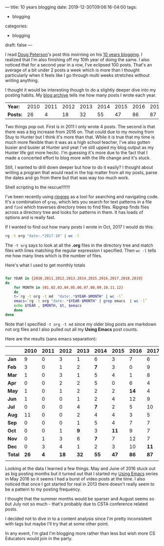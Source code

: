 ---
title: 10 years blogging
date: 2019-12-30T09:06:16-04:00
tags: 
- blogging
categories:
- blogging 
draft: false
--- 

I read [[https://twitter.com/dougpete][Doug Peterson]]'s post this moirning on his [[https://dougpete.wordpress.com/2019/12/30/10-years-ago-2/][10 years blogging]]. I
realized that I'm also finishing off my 10th year of doing the same. I
also noticed that for a second year in a row, I've eclipsed 100
posts. That's an average of a bit under 2 posts a week which is more
than I thought particularly when it feels like I go through multi
weeks stretches without writing anything.

I thought it would be interesting though to do a slightly deeper dive
into my posting habits. My [[https://cestlaz.github.io/archive/][blog archive]] tells me how many posts I
wrote each year. 

| *Year:* | 2010 | 2011 | 2012 | 2013 | 2014 | 2015 | 2016 | 2017 | 2018 | 2019 |
| *Posts:* |   26 |    4 |   18 |   32 |   55 |   47 |   86 |   87 |  103 |  101 |

Two things pop out. First is in 2011 I only wrote 4 posts. The second
is that there was a big increase from 2016 on. That could due to my
moving from Stuy to Hunter but I think it's more than that. While it
is true that my time is much more flexible than it was as a high
school teacher, I've also gotten busier and busier at Hunter and yeat
I've still upped my blog output as my Hunter life got more hectic. I'm
guessing it's more due to the fact that I made a concerted effort to
blog more with the life change and it's stuck. 

Still, I wanted to drill down deeper but how to do it easily? I
thought about writing a program that would read in the top matter from
all my posts, parse the dates and go from there but that was way too
much work.

Shell scripting to the rescue!!!!!!!

I've been recently using [[https://github.com/BurntSushi/ripgrep][ripgrep]] as a tool for searching and
navigating code. It's a combination of ~grep~, which lets you search for
text patterns in a file and ~find~ which traverses directory trees to
find files. Ripgrep finds files across a directory tree and looks for
patterns in them. It has loads of options and is really fast.

If I wanted to find out how many posts I wrote in Oct, 2017 I would do
this:

#+BEGIN_SRC bash
rg -t org "date:.*2017-10" | wc -l
#+END_SRC

The ~-t org~ says to look at all the *.org* files in the directory
tree and match files with lines matching the regular expression I
specified. Then ~wc -l~ tells me how many lines which is the number of
files.

Here's what I used to get monthly totals 

#+BEGIN_SRC bash

for YEAR in {2010,2011,2012,2013,2014,2015,2016,2017,2018,2019}
do
    for MONTH in {01,02,03,04,05,06,07,08,09,10,11,12}
    do
	t=`rg -t org -t md  "date:.*$YEAR-$MONTH" | wc -l`
	emacs=`rg -t org "date:.*$YEAR-$MONTH" | grep emacs  | wc -l`
	echo $YEAR , $MONTH, $t, $emacs
    done
done
#+END_SRC

Note that I specified ~-t org -t md~ since my older blog posts are
markdown not org files and I also pulled out all my *Using Emacs*
post counts.

Here are the results (sans emacs separation):



|         | 2010 | 2011 | 2012 | 2013 | 2014 | 2015 | 2016 | 2017 |  2018 |  2019 | Total |
|---------+------+------+------+------+------+------+------+------+-------+-------+-------|
| *Jan*   |    9 |    0 |    3 |    1 |    6 |    3 |    7 |    6 |     5 |    11 | *51*  |
| *Feb*   |    3 |    0 |    1 |    2 |  *7* |    3 |    0 |    9 |     6 |    11 | *42*  |
| *Mar*   |    1 |    0 |    3 |    1 |    5 |    4 |    1 |    8 |  *14* |     5 | *42*  |
| *Apr*   |    0 |    0 |    2 |    2 |    5 |    0 |    6 |    4 |    15 |     8 | *42*  |
| *May*   |    1 |    0 |    1 |    2 |    2 |    2 | *14* |    4 |     4 |     4 | *34*  |
| *Jun*   |    1 |    0 |    0 |    1 |    2 |    4 |   12 |    9 |     7 |    11 | *47*  |
| *Jul*   |    0 |    0 |    0 |    4 |  *7* |    2 |    5 |   10 |    10 |  *12* | *50*  |
| *Aug*   |   11 |    0 |    0 |    2 |    4 |    4 |    3 |    5 |     7 |     3 | *39*  |
| *Sep*   |    0 |    0 |    0 |    1 |    5 |    4 |    7 |    7 |    11 |     6 | *41*  |
| *Oct*   |    0 |    0 |    1 |  *9* |    3 | *11* |    9 |    7 |    11 |     9 | *60*  |
| *Nov*   |    0 |    1 |    3 |    6 |  *7* |    7 |   12 |    7 |     7 |  *12* | *62*  |
| *Dec*   |    0 |    3 |    4 |    1 |    2 |    3 |   10 | *11* |     6 |     9 | *49*  |
|---------+------+------+------+------+------+------+------+------+-------+-------+-------|
| *Total* | *26* |  *4* | *18* | *32* | *55* | *47* | *86* | *87* | *103* | *101* | *559* |
|         |      |      |      |      |      |      |      |      |       |       |       |

Looking at the data I learned a few things. May and June of 2016 stuck
out as big posting months but it turned out that I started my [[https://cestlaz.github.io/stories/emacs/][Using
Emacs]] series in May 2016 so it seems I had a burst of video posts at
the time. I also noticed that once I got started for real in 2013
there doesn't really seem to be a pattern to my posting frequency.

I thought that the summer months would be sparser and August seems so
but July not so much - that's probably due to CSTA conference related
posts. 

I decided not to dive in to a content analysis since I'm pretty
inconsistent with tags but maybe I'll try that at some other point.

In any event, I'm glad I'm blogging more rather than less but wish
more CS Educators would join in the party.



